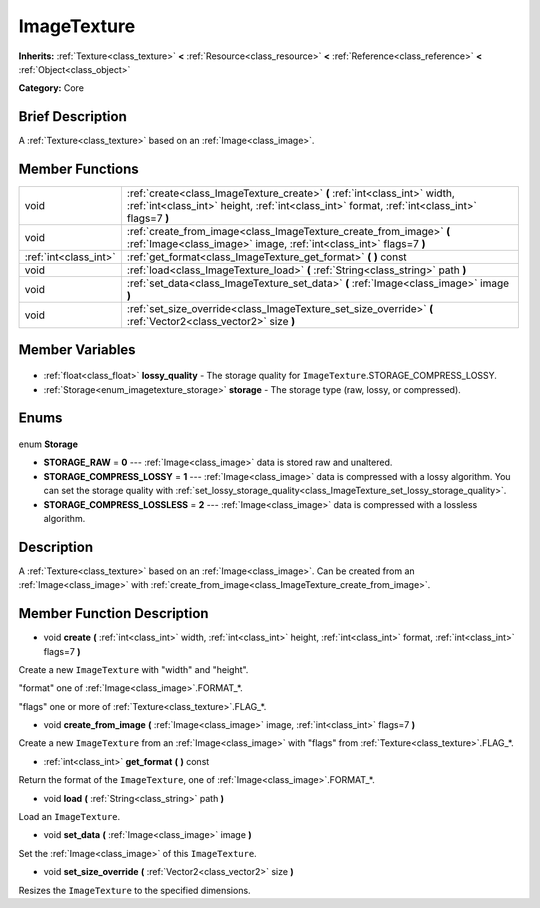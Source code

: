 .. Generated automatically by doc/tools/makerst.py in Godot's source tree.
.. DO NOT EDIT THIS FILE, but the ImageTexture.xml source instead.
.. The source is found in doc/classes or modules/<name>/doc_classes.

.. _class_ImageTexture:

ImageTexture
============

**Inherits:** :ref:`Texture<class_texture>` **<** :ref:`Resource<class_resource>` **<** :ref:`Reference<class_reference>` **<** :ref:`Object<class_object>`

**Category:** Core

Brief Description
-----------------

A :ref:`Texture<class_texture>` based on an :ref:`Image<class_image>`.

Member Functions
----------------

+------------------------+-----------------------------------------------------------------------------------------------------------------------------------------------------------------------------+
| void                   | :ref:`create<class_ImageTexture_create>` **(** :ref:`int<class_int>` width, :ref:`int<class_int>` height, :ref:`int<class_int>` format, :ref:`int<class_int>` flags=7 **)** |
+------------------------+-----------------------------------------------------------------------------------------------------------------------------------------------------------------------------+
| void                   | :ref:`create_from_image<class_ImageTexture_create_from_image>` **(** :ref:`Image<class_image>` image, :ref:`int<class_int>` flags=7 **)**                                   |
+------------------------+-----------------------------------------------------------------------------------------------------------------------------------------------------------------------------+
| :ref:`int<class_int>`  | :ref:`get_format<class_ImageTexture_get_format>` **(** **)** const                                                                                                          |
+------------------------+-----------------------------------------------------------------------------------------------------------------------------------------------------------------------------+
| void                   | :ref:`load<class_ImageTexture_load>` **(** :ref:`String<class_string>` path **)**                                                                                           |
+------------------------+-----------------------------------------------------------------------------------------------------------------------------------------------------------------------------+
| void                   | :ref:`set_data<class_ImageTexture_set_data>` **(** :ref:`Image<class_image>` image **)**                                                                                    |
+------------------------+-----------------------------------------------------------------------------------------------------------------------------------------------------------------------------+
| void                   | :ref:`set_size_override<class_ImageTexture_set_size_override>` **(** :ref:`Vector2<class_vector2>` size **)**                                                               |
+------------------------+-----------------------------------------------------------------------------------------------------------------------------------------------------------------------------+

Member Variables
----------------

  .. _class_ImageTexture_lossy_quality:

- :ref:`float<class_float>` **lossy_quality** - The storage quality for ``ImageTexture``.STORAGE_COMPRESS_LOSSY.

  .. _class_ImageTexture_storage:

- :ref:`Storage<enum_imagetexture_storage>` **storage** - The storage type (raw, lossy, or compressed).


Enums
-----

  .. _enum_ImageTexture_Storage:

enum **Storage**

- **STORAGE_RAW** = **0** --- :ref:`Image<class_image>` data is stored raw and unaltered.
- **STORAGE_COMPRESS_LOSSY** = **1** --- :ref:`Image<class_image>` data is compressed with a lossy algorithm. You can set the storage quality with :ref:`set_lossy_storage_quality<class_ImageTexture_set_lossy_storage_quality>`.
- **STORAGE_COMPRESS_LOSSLESS** = **2** --- :ref:`Image<class_image>` data is compressed with a lossless algorithm.


Description
-----------

A :ref:`Texture<class_texture>` based on an :ref:`Image<class_image>`. Can be created from an :ref:`Image<class_image>` with :ref:`create_from_image<class_ImageTexture_create_from_image>`.

Member Function Description
---------------------------

.. _class_ImageTexture_create:

- void **create** **(** :ref:`int<class_int>` width, :ref:`int<class_int>` height, :ref:`int<class_int>` format, :ref:`int<class_int>` flags=7 **)**

Create a new ``ImageTexture`` with "width" and "height".

"format" one of :ref:`Image<class_image>`.FORMAT\_\*.

"flags" one or more of :ref:`Texture<class_texture>`.FLAG\_\*.

.. _class_ImageTexture_create_from_image:

- void **create_from_image** **(** :ref:`Image<class_image>` image, :ref:`int<class_int>` flags=7 **)**

Create a new ``ImageTexture`` from an :ref:`Image<class_image>` with "flags" from :ref:`Texture<class_texture>`.FLAG\_\*.

.. _class_ImageTexture_get_format:

- :ref:`int<class_int>` **get_format** **(** **)** const

Return the format of the ``ImageTexture``, one of :ref:`Image<class_image>`.FORMAT\_\*.

.. _class_ImageTexture_load:

- void **load** **(** :ref:`String<class_string>` path **)**

Load an ``ImageTexture``.

.. _class_ImageTexture_set_data:

- void **set_data** **(** :ref:`Image<class_image>` image **)**

Set the :ref:`Image<class_image>` of this ``ImageTexture``.

.. _class_ImageTexture_set_size_override:

- void **set_size_override** **(** :ref:`Vector2<class_vector2>` size **)**

Resizes the ``ImageTexture`` to the specified dimensions.


